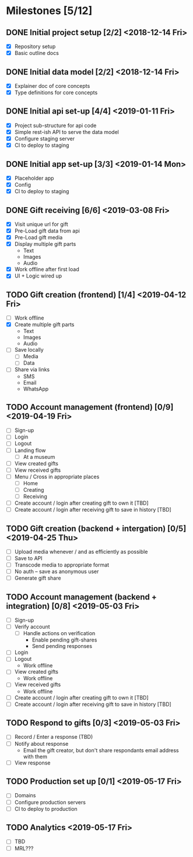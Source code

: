 * Milestones [5/12]
** DONE Initial project setup [2/2] <2018-12-14 Fri>
   CLOSED: [2018-12-10 Mon 18:14] DEADLINE: <2018-12-14 Fri>
   - [X] Repository setup
   - [X] Basic outline docs

** DONE Initial data model [2/2] <2018-12-14 Fri>
   CLOSED: [2018-12-14 Fri 14:45] DEADLINE: <2018-12-14 Fri>
   - [X] Explainer doc of core concepts
   - [X] Type definitions for core concepts

** DONE Initial api set-up [4/4] <2019-01-11 Fri>
   CLOSED: [2019-02-14 Thu 17:13] DEADLINE: <2019-01-11 Fri>
   - [X] Project sub-structure for api code
   - [X] Simple rest-ish API to serve the data model
   - [X] Configure staging server
   - [X] CI to deploy to staging

** DONE Initial app set-up [3/3] <2019-01-14 Mon>
   CLOSED: [2019-02-14 Thu 10:23] DEADLINE: <2019-01-14 Mon>
   - [X] Placeholder app
   - [X] Config
   - [X] CI to deploy to staging

** DONE Gift receiving [6/6] <2019-03-08 Fri>
   CLOSED: [2019-04-12 Fri 12:38] DEADLINE: <2019-03-08 Fri>
   - [X] Visit unique url for gift
   - [X] Pre-Load gift data from api
   - [X] Pre-Load gift media
   - [X] Display multiple gift parts
     - Text
     - Images
     - Audio
   - [X] Work offline after first load
   - [X] UI + Logic wired up

** TODO Gift creation (frontend) [1/4] <2019-04-12 Fri>
   DEADLINE: <2019-04-12 Fri>
   - [ ] Work offline
   - [X] Create multiple gift parts
     - Text
     - Images
     - Audio
   - [ ] Save locally
     - [ ] Media
     - [ ] Data
   - [ ] Share via links
     - SMS
     - Email
     - WhatsApp

** TODO Account management (frontend) [0/9] <2019-04-19 Fri>
   DEADLINE: <2019-04-19 Fri>
   - [ ] Sign-up
   - [ ] Login
   - [ ] Logout
   - [ ] Landing flow
     - [ ] At a museum
   - [ ] View created gifts
   - [ ] View received gifts
   - [ ] Menu / Cross in appropriate places
     - [ ] Home
     - [ ] Creating
     - [ ] Receiving
   - [ ] Create account / login after creating gift to own it [TBD]
   - [ ] Create account / login after receiving gift to save in history [TBD]

** TODO Gift creation (backend + intergation) [0/5] <2019-04-25 Thu>
   DEADLINE: <2019-04-25 Thu>
   - [ ] Upload media whenever / and as efficiently as possible
   - [ ] Save to API
   - [ ] Transcode media to appropriate format
   - [ ] No auth -- save as anonymous user
   - [ ] Generate gift share

** TODO Account management (backend + integration) [0/8] <2019-05-03 Fri>
   DEADLINE: <2019-05-03 Fri>
   - [ ] Sign-up
   - [ ] Verify account
     - [ ] Handle actions on verification
       - Enable pending gift-shares
       - Send pending responses
   - [ ] Login
   - [ ] Logout
     - Work offline
   - [ ] View created gifts
     - Work offline
   - [ ] View received gifts
     - Work offline
   - [ ] Create account / login after creating gift to own it [TBD]
   - [ ] Create account / login after receiving gift to save in history [TBD]

** TODO Respond to gifts [0/3] <2019-05-03 Fri>
   DEADLINE: <2019-05-03 Fri>
   - [ ] Record / Enter a response (TBD)
   - [ ] Notify about response
     - Email the gift creator, but don't share respondants email address with them
   - [ ] View response

** TODO Production set up [0/1] <2019-05-17 Fri>
   DEADLINE: <2019-05-17 Fri>
   - [ ] Domains
   - [ ] Configure production servers
   - [ ] CI to deploy to production

** TODO Analytics <2019-05-17 Fri>
   DEADLINE: <2019-05-17 Fri>
   - [ ] TBD
   - [ ] MRL???
